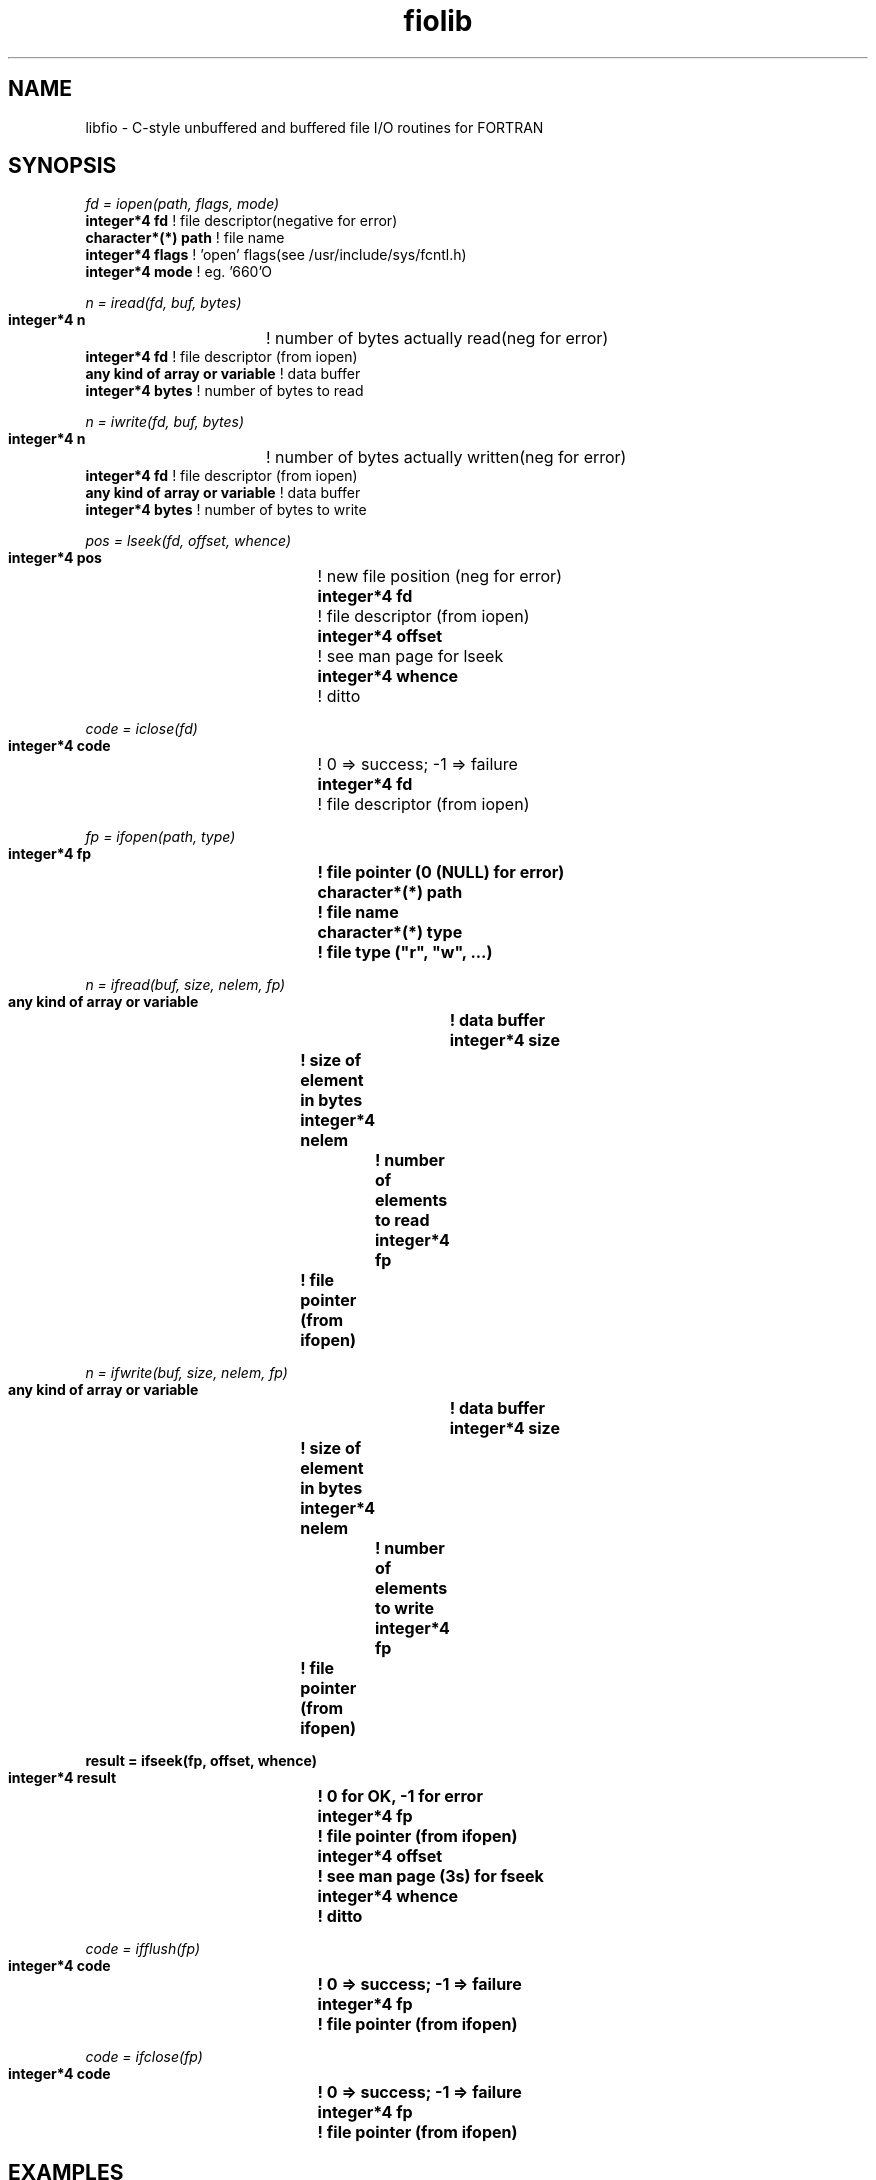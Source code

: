 .\@(#)fiolib.man	1.1 10/08/93 12:00:00
.TH fiolib 3 "8 October 1993" MISC
.SH NAME
libfio - C-style unbuffered and buffered file I/O routines for FORTRAN
.SH SYNOPSIS
.nf
.sp
\f2 fd = iopen(path, flags, mode)\f1
\f3 integer*4 fd \f1      ! file descriptor(negative for error)
\f3 character*(*) path\f1 ! file name
\f3 integer*4 flags\f1    ! 'open' flags(see /usr/include/sys/fcntl.h)
\f3 integer*4 mode\f1     ! eg. '660'O
.sp
.nf
.ft CW
\f2 n = iread(fd, buf, bytes)\f1
\f3 integer*4 n	              \f1 ! number of bytes actually read(neg for error)
\f3 integer*4 fd                 \f1 ! file descriptor (from iopen)
\f3 any kind of array or variable\f1 ! data buffer
\f3 integer*4 bytes              \f1 ! number of bytes to read
.sp
\f2 n = iwrite(fd, buf, bytes)\f1
\f3 integer*4 n	              \f1 ! number of bytes actually written(neg for error)
\f3 integer*4 fd                 \f1 ! file descriptor (from iopen)
\f3 any kind of array or variable\f1 ! data buffer
\f3 integer*4 bytes              \f1 ! number of bytes to write
.sp
\f2 pos = lseek(fd, offset, whence)\f1
\f3 integer*4 pos   \f1	! new file position (neg for error)
\f3 integer*4 fd    \f1	! file descriptor (from iopen)
\f3 integer*4 offset\f1	! see man page for lseek
\f3 integer*4 whence\f1	! ditto
.sp
\f2 code = iclose(fd)\f1
\f3 integer*4 code \f1	! 0 => success; -1 => failure
\f3 integer*4 fd   \f1	! file descriptor (from iopen)
.sp
\f2 fp = ifopen(path, type)\f1
\f3 integer*4 fp		! file pointer (0 (NULL) for error)\f1
\f3 character*(*) path	! file name\f1
\f3 character*(*) type	! file type ("r", "w", ...)\f1
.sp
\f2 n = ifread(buf, size, nelem, fp)\f1
\f3 any kind of array or variable	! data buffer\f1
\f3 integer*4 size		! size of element in bytes\f1
\f3 integer*4 nelem		! number of elements to read\f1
\f3 integer*4 fp		! file pointer (from ifopen)\f1
.sp
\f2 n = ifwrite(buf, size, nelem, fp)\f1
\f3 any kind of array or variable	! data buffer\f1
\f3 integer*4 size		! size of element in bytes\f1
\f3 integer*4 nelem		! number of elements to write\f1
\f3 integer*4 fp		! file pointer (from ifopen)\f1
.sp
\f3 result = ifseek(fp, offset, whence)\f1
\f3 integer*4 result	! 0 for OK, -1 for error\f1
\f3 integer*4 fp		! file pointer (from ifopen)\f1
\f3 integer*4 offset	! see man page (3s) for fseek\f1
\f3 integer*4 whence	! ditto\f1
.sp
\f2 code = ifflush(fp)\f1
\f3 integer*4 code		! 0 => success; -1 => failure\f1
\f3 integer*4 fp		! file pointer (from ifopen)\f1
.sp
\f2 code = ifclose(fp)\f1
\f3 integer*4 code		! 0 => success; -1 => failure\f1
\f3 integer*4 fp		! file pointer (from ifopen)\f1
.fi
.SH EXAMPLES
Example of unbuffered io.
.sp
.nf
	integer fd
	real data(1024)
	integer n
	integer iopen, iread, iclose 
	fd = iopen('waveform.dat', 0, 0)
 	if ( fd .lt. 0 ) then
 		call perror('opening data file')
 		call exit(1)
 	endif
	n = iread(fd, data, 1024*4)
 	if ( n .lt. 0 ) then
 		call perror('reading data file')
 		call exit(1)
 	endif
 	if ( n .ne. 1024*4 ) then
 		print *, 'not enough data in file'
 		call exit(1)
 	endif
 	if ( iclose(fd) .ne. 0 ) then
 		call perror('closing data file')
        	call exit(1)
 	endif
.fi
.sp
Example of buffered I/O.
.sp
.nf
	integer fp
	real data(1024)
	integer n
	integer iopen, iread, iclose

	fp = ifopen('waveform.dat', 'r')
	if ( fp .eq. 0 ) then
	   call perror('opening data file')
	   call exit(1)
	endif
	i = 1
 	nread = 0
	left = 1024
 100	n = ifread(data, 4, left, fp)
	if ( n .le. 0 ) then
	   call perror('reading data file')
	   call exit(1)
	endif
	left = left - n
	if (left .gt. 0 .and. n .gt. 0) goto 100
	if (left .gt. 0) then
	    call perror ('not enough data in data file')
	    call exit(1)
	endif
	if ( ifclose(fp) .ne. 0 ) then
	   call perror('closing data file')
	   call exit(1)
	endif
.fi
